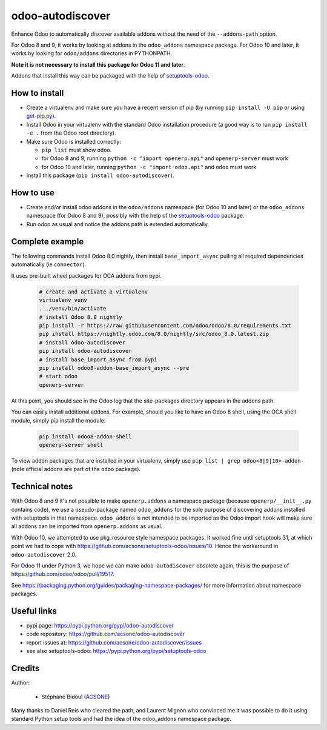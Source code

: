 odoo-autodiscover
=================

.. image:: https://img.shields.io/badge/licence-LGPL--3-blue.svg
   :target: http://www.gnu.org/licenses/lgpl-3.0-standalone.html
   :alt: License: LGPL-3
.. image:: https://badge.fury.io/py/odoo-autodiscover.svg
    :target: https://badge.fury.io/py/odoo-autodiscover
.. image:: https://travis-ci.org/acsone/odoo-autodiscover.svg?branch=master
   :target: https://travis-ci.org/acsone/odoo-autodiscover

Enhance Odoo to automatically discover available addons without the need of 
the ``--addons-path`` option.

For Odoo 8 and 9, it works by looking at addons in the 
``odoo_addons`` namespace package. For Odoo 10 and later, it
works by looking for ``odoo/addons`` directories in PYTHONPATH.

**Note it is not necessary to install this package for Odoo 11 and later**.

Addons that install this way can be packaged with the help of
`setuptools-odoo <https://pypi.python.org/pypi/setuptools-odoo>`__.

How to install
~~~~~~~~~~~~~~

* Create a virtualenv and make sure you have a recent version of pip
  (by running ``pip install -U pip`` or using
  `get-pip.py <https://bootstrap.pypa.io/get-pip.py>`_).
* Install Odoo in your virtualenv with the standard Odoo installation procedure
  (a good way is to run ``pip install -e .`` from the Odoo root directory).
* Make sure Odoo is installed correctly:

  * ``pip list`` must show ``odoo``.
  * for Odoo 8 and 9, running ``python -c "import openerp.api"`` 
    and ``openerp-server`` must work
  * for Odoo 10 and later, running ``python -c "import odoo.api"`` 
    and ``odoo`` must work 

* Install this package (``pip install odoo-autodiscover``).

How to use
~~~~~~~~~~

* Create and/or install odoo addons in the ``odoo/addons`` namespace (for Odoo 10 and later) 
  or the ``odoo_addons`` namespace (for Odoo 8 and 9),
  possibly with the help of the `setuptools-odoo
  <https://pypi.python.org/pypi/setuptools-odoo>`__ package.
* Run odoo as usual and notice the addons path is extended automatically.

Complete example
~~~~~~~~~~~~~~~~

The following commands install Odoo 8.0 nightly, then
install ``base_import_async`` pulling all required dependencies
automatically (ie ``connector``).

It uses pre-built wheel packages for OCA addons from pypi.

  .. code:: Bash

    # create and activate a virtualenv
    virtualenv venv
    . ./venv/bin/activate
    # install Odoo 8.0 nightly
    pip install -r https://raw.githubusercontent.com/odoo/odoo/8.0/requirements.txt
    pip install https://nightly.odoo.com/8.0/nightly/src/odoo_8.0.latest.zip
    # install odoo-autodiscover
    pip install odoo-autodiscover
    # install base_import_async from pypi
    pip install odoo8-addon-base_import_async --pre
    # start odoo
    openerp-server

At this point, you should see in the Odoo log that the site-packages directory appears in the addons path.

You can easily install additional addons. For example, should you like to have an Odoo 8 shell, 
using the OCA shell module, simply pip install the module:

  .. code:: Bash

    pip install odoo8-addon-shell
    openerp-server shell

To view addon packages that are installed in your virtualenv,
simply use ``pip list | grep odoo<8|9|10>-addon-`` (note official addons
are part of the ``odoo`` package).

Technical notes
~~~~~~~~~~~~~~~

With Odoo 8 and 9 it's not possible to make ``openerp.addons`` a namespace package
(because ``openerp/__init__.py`` contains code), we use a pseudo-package named
``odoo_addons`` for the sole purpose of discovering addons installed with
setuptools in that namespace. ``odoo_addons`` is not intended to be imported
as the Odoo import hook will make sure all addons can be imported from
``openerp.addons`` as usual.

With Odoo 10, we attempted to use pkg_resource style namespace packages.
It worked fine until setuptools 31, at which point we had to cope with
https://github.com/acsone/setuptools-odoo/issues/10. Hence the workaround
in ``odoo-autodiscover`` 2.0.

For Odoo 11 under Python 3, we hope we can make ``odoo-autodiscover`` obsolete
again, this is the purpose of https://github.com/odoo/odoo/pull/19517.

See https://packaging.python.org/guides/packaging-namespace-packages/ for more
information about namespace packages.

Useful links
~~~~~~~~~~~~

* pypi page: https://pypi.python.org/pypi/odoo-autodiscover
* code repository: https://github.com/acsone/odoo-autodiscover
* report issues at: https://github.com/acsone/odoo-autodiscover/issues
* see also setuptools-odoo: https://pypi.python.org/pypi/setuptools-odoo

Credits
~~~~~~~

Author:

  * Stéphane Bidoul (`ACSONE <http://acsone.eu/>`_)

Many thanks to Daniel Reis who cleared the path, and Laurent Mignon who convinced
me it was possible to do it using standard Python setup tools and had the idea of
the odoo_addons namespace package.
